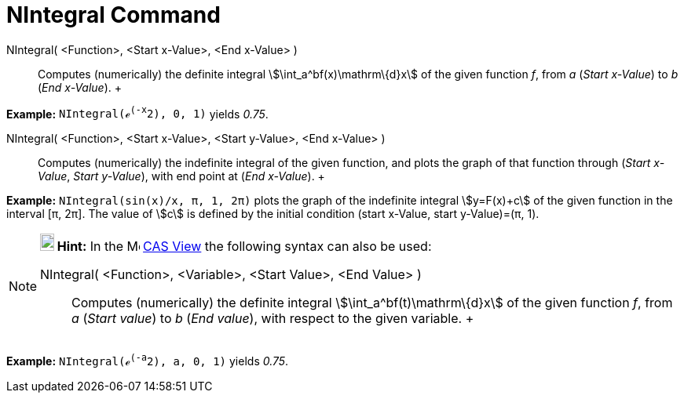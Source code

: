 = NIntegral Command

NIntegral( <Function>, <Start x-Value>, <End x-Value> )::
  Computes (numerically) the definite integral stem:[\int_a^bf(x)\mathrm\{d}x] of the given function _f_, from _a_
  (_Start x-Value_) to _b_ (_End x-Value_).
  +

[EXAMPLE]

====

*Example:* `NIntegral(ℯ^(-x^2), 0, 1)` yields _0.75_.

====

NIntegral( <Function>, <Start x-Value>, <Start y-Value>, <End x-Value> )::
  Computes (numerically) the indefinite integral of the given function, and plots the graph of that function through
  (_Start x-Value_, _Start y-Value_), with end point at (_End x-Value_).
  +

[EXAMPLE]

====

*Example:* `NIntegral(sin(x)/x, π, 1, 2π)` plots the graph of the indefinite integral stem:[y=F(x)+c] of the given
function in the interval [π, 2π]. The value of stem:[c] is defined by the initial condition (start x-Value, start
y-Value)=(π, 1).

====

[NOTE]

====

*image:18px-Bulbgraph.png[Note,title="Note",width=18,height=22] Hint:* In the image:16px-Menu_view_cas.svg.png[Menu view
cas.svg,width=16,height=16] xref:/CAS_View.adoc[CAS View] the following syntax can also be used:

NIntegral( <Function>, <Variable>, <Start Value>, <End Value> )::
  Computes (numerically) the definite integral stem:[\int_a^bf(t)\mathrm\{d}x] of the given function _f_, from _a_
  (_Start value_) to _b_ (_End value_), with respect to the given variable.
  +

[EXAMPLE]

====

*Example:* `NIntegral(ℯ^(-a^2), a, 0, 1)` yields _0.75_.

====

====
